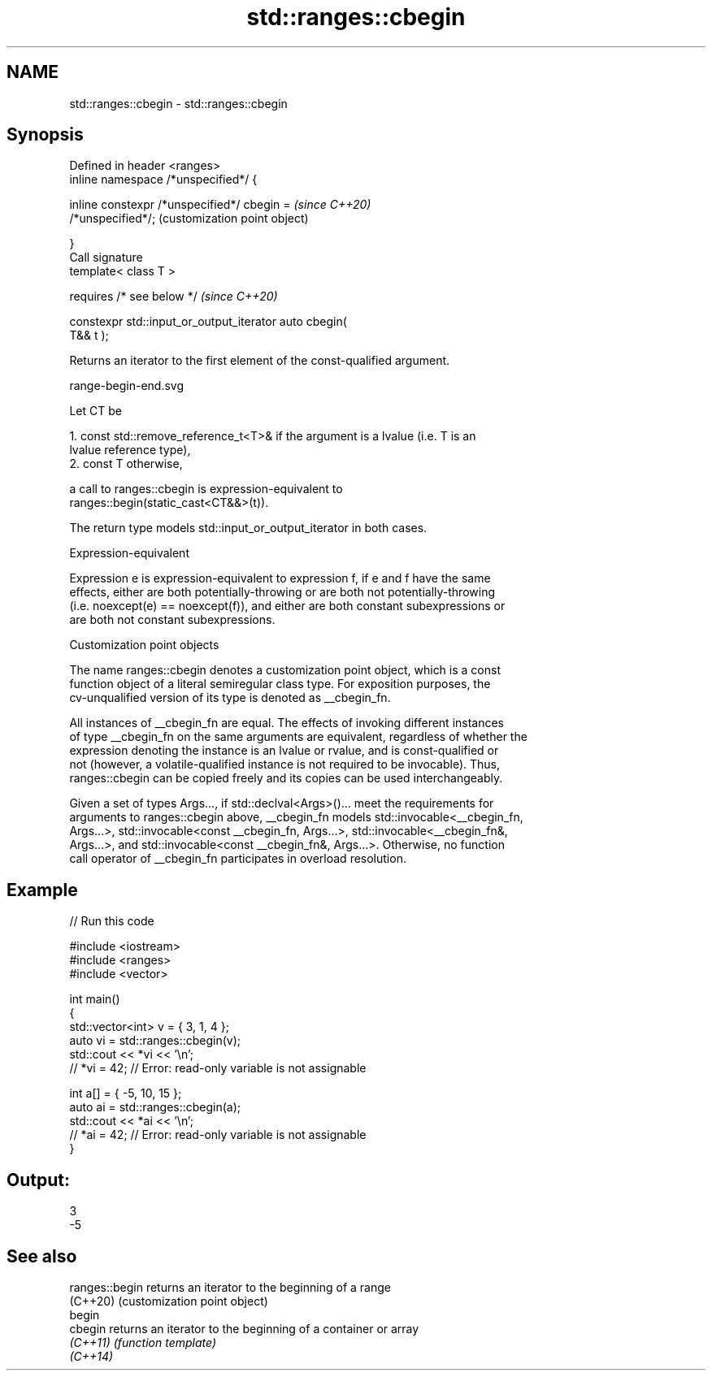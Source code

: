 .TH std::ranges::cbegin 3 "2022.03.29" "http://cppreference.com" "C++ Standard Libary"
.SH NAME
std::ranges::cbegin \- std::ranges::cbegin

.SH Synopsis
   Defined in header <ranges>
   inline namespace /*unspecified*/ {

   inline constexpr /*unspecified*/ cbegin =               \fI(since C++20)\fP
   /*unspecified*/;                                        (customization point object)

   }
   Call signature
   template< class T >

   requires /* see below */                                \fI(since C++20)\fP

   constexpr std::input_or_output_iterator auto cbegin(
   T&& t );

   Returns an iterator to the first element of the const-qualified argument.

   range-begin-end.svg

   Let CT be

    1. const std::remove_reference_t<T>& if the argument is a lvalue (i.e. T is an
       lvalue reference type),
    2. const T otherwise,

   a call to ranges::cbegin is expression-equivalent to
   ranges::begin(static_cast<CT&&>(t)).

   The return type models std::input_or_output_iterator in both cases.

  Expression-equivalent

   Expression e is expression-equivalent to expression f, if e and f have the same
   effects, either are both potentially-throwing or are both not potentially-throwing
   (i.e. noexcept(e) == noexcept(f)), and either are both constant subexpressions or
   are both not constant subexpressions.

  Customization point objects

   The name ranges::cbegin denotes a customization point object, which is a const
   function object of a literal semiregular class type. For exposition purposes, the
   cv-unqualified version of its type is denoted as __cbegin_fn.

   All instances of __cbegin_fn are equal. The effects of invoking different instances
   of type __cbegin_fn on the same arguments are equivalent, regardless of whether the
   expression denoting the instance is an lvalue or rvalue, and is const-qualified or
   not (however, a volatile-qualified instance is not required to be invocable). Thus,
   ranges::cbegin can be copied freely and its copies can be used interchangeably.

   Given a set of types Args..., if std::declval<Args>()... meet the requirements for
   arguments to ranges::cbegin above, __cbegin_fn models std::invocable<__cbegin_fn,
   Args...>, std::invocable<const __cbegin_fn, Args...>, std::invocable<__cbegin_fn&,
   Args...>, and std::invocable<const __cbegin_fn&, Args...>. Otherwise, no function
   call operator of __cbegin_fn participates in overload resolution.

.SH Example


// Run this code

 #include <iostream>
 #include <ranges>
 #include <vector>

 int main()
 {
     std::vector<int> v = { 3, 1, 4 };
     auto vi = std::ranges::cbegin(v);
     std::cout << *vi << '\\n';
     // *vi = 42; // Error: read-only variable is not assignable

     int a[] = { -5, 10, 15 };
     auto ai = std::ranges::cbegin(a);
     std::cout << *ai << '\\n';
     // *ai = 42; // Error: read-only variable is not assignable
 }

.SH Output:

 3
 -5

.SH See also

   ranges::begin returns an iterator to the beginning of a range
   (C++20)       (customization point object)
   begin
   cbegin        returns an iterator to the beginning of a container or array
   \fI(C++11)\fP       \fI(function template)\fP
   \fI(C++14)\fP
